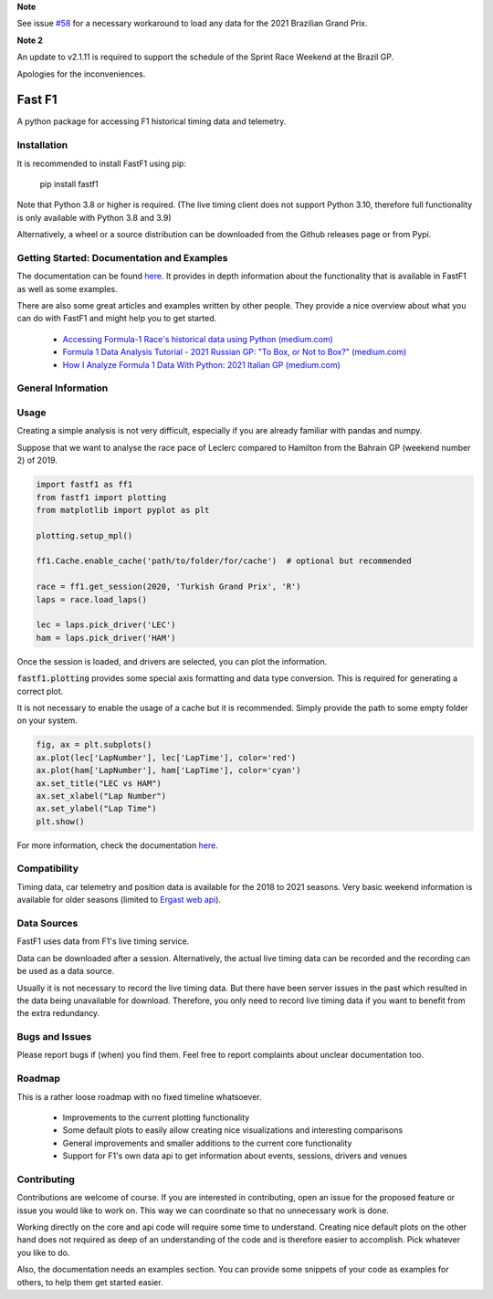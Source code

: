 **Note**

See issue `#58 <https://github.com/theOehrly/Fast-F1/issues/58#issuecomment-967336468>`_ for a necessary workaround to load any data for the 2021 Brazilian Grand Prix.

**Note 2**

An update to v2.1.11 is required to support the schedule of the
Sprint Race Weekend at the Brazil GP.


Apologies for the inconveniences.


=======
Fast F1
=======

A python package for accessing F1 historical timing data and telemetry.


Installation
============

It is recommended to install FastF1 using pip:

    pip install fastf1

Note that Python 3.8 or higher is required.
(The live timing client does not support Python 3.10, therefore full
functionality is only available with Python 3.8 and 3.9)

Alternatively, a wheel or a source distribution can be downloaded from the
Github releases page or from Pypi.


Getting Started: Documentation and Examples
===========================================

The documentation can be found `here <https://theoehrly.github.io/Fast-F1/fastf1.html>`_.
It provides in depth information about the functionality that is available in
FastF1 as well as some examples.

There are also some great articles and examples written by other people. They
provide a nice overview about what you can do with FastF1 and might help you
to get started.

  - `Accessing Formula-1 Race's historical data using Python (medium.com) <https://pandeyparul.medium.com/accessing-formula-1-races-historical-data-using-python-b7c80e544f50>`_
  - `Formula 1 Data Analysis Tutorial - 2021 Russian GP: "To Box, or Not to Box?" (medium.com) <https://medium.com/@jaspervhat/formula-1-data-analysis-tutorial-2021-russian-gp-to-box-or-not-to-box-da6399bd4a39>`_
  - `How I Analyze Formula 1 Data With Python: 2021 Italian GP (medium.com) <https://medium.com/@jaspervhat/how-i-analyze-formula-1-data-with-python-2021-italian-gp-dfb11db4b73>`_

General Information
===================

Usage
=====

Creating a simple analysis is not very difficult, especially if you are already familiar
with pandas and numpy.

Suppose that we want to analyse the race pace of Leclerc compared to 
Hamilton from the Bahrain GP (weekend number 2) of 2019.

.. code:: python

    import fastf1 as ff1
    from fastf1 import plotting
    from matplotlib import pyplot as plt

    plotting.setup_mpl()

    ff1.Cache.enable_cache('path/to/folder/for/cache')  # optional but recommended

    race = ff1.get_session(2020, 'Turkish Grand Prix', 'R')
    laps = race.load_laps()

    lec = laps.pick_driver('LEC')
    ham = laps.pick_driver('HAM')

Once the session is loaded, and drivers are selected, you can plot the
information.

:code:`fastf1.plotting` provides some special axis formatting and data type conversion. This is required
for generating a correct plot.

It is not necessary to enable the usage of a cache but it is recommended. Simply provide
the path to some empty folder on your system.

.. code:: python

    fig, ax = plt.subplots()
    ax.plot(lec['LapNumber'], lec['LapTime'], color='red')
    ax.plot(ham['LapNumber'], ham['LapTime'], color='cyan')
    ax.set_title("LEC vs HAM")
    ax.set_xlabel("Lap Number")
    ax.set_ylabel("Lap Time")
    plt.show()

.. image:: docs/_static/readme.svg
    :target: docs/_static/readme.svg


For more information, check the documentation
`here <https://theoehrly.github.io/Fast-F1/fastf1.html>`_.


Compatibility
=============

Timing data, car telemetry and position data is available for the 2018 to 2021 seasons.
Very basic weekend information is available for older seasons (limited to
`Ergast web api <http://ergast.com/mrd/>`_).


Data Sources
============

FastF1 uses data from F1's live timing service.

Data can be downloaded after a session. Alternatively, the actual live timing
data can be recorded and the recording can be used as a data source.

Usually it is not necessary to record the live timing data. But there have
been server issues in the past which resulted in the data being unavailable
for download. Therefore, you only need to record live timing data if you
want to benefit from the extra redundancy.


Bugs and Issues
===============

Please report bugs if (when) you find them. Feel free to report complaints about
unclear documentation too.


Roadmap
=======

This is a rather loose roadmap with no fixed timeline whatsoever.

  - Improvements to the current plotting functionality
  - Some default plots to easily allow creating nice visualizations and interesting comparisons
  - General improvements and smaller additions to the current core functionality
  - Support for F1's own data api to get information about events, sessions, drivers and venues



Contributing
============

Contributions are welcome of course. If you are interested in contributing, open an issue for the proposed feature
or issue you would like to work on. This way we can coordinate so that no unnecessary work is done.

Working directly on the core and api code will require some time to understand. Creating nice default plots on the
other hand does not required as deep of an understanding of the code and is therefore easier to accomplish. Pick
whatever you like to do.

Also, the documentation needs an examples section. You can provide some snippets of your code as examples for
others, to help them get started easier.
